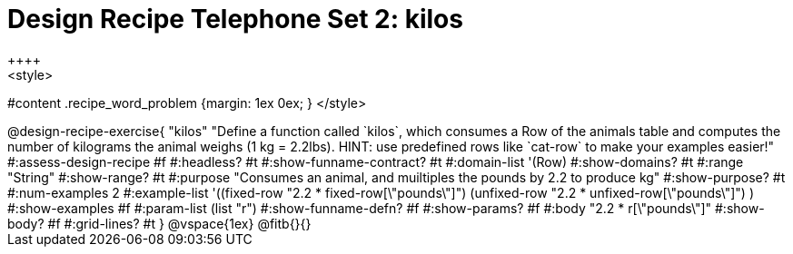 = Design Recipe Telephone Set 2: kilos
++++
<style>
#content .recipe_word_problem {margin: 1ex 0ex; }
</style>
++++

@design-recipe-exercise{ "kilos"
  "Define a function called `kilos`, which consumes a Row of the animals table and computes the number of kilograms the animal weighs (1 kg = 2.2lbs). HINT: use predefined rows like `cat-row` to make your examples easier!"
#:assess-design-recipe #f
#:headless? #t
#:show-funname-contract? #t
#:domain-list '(Row)
#:show-domains? #t
#:range "String"
#:show-range? #t
#:purpose "Consumes an animal, and muiltiples the pounds by 2.2 to produce kg"
#:show-purpose? #t
#:num-examples 2
#:example-list '((fixed-row   "2.2 * fixed-row[\"pounds\"]")
				 (unfixed-row "2.2 * unfixed-row[\"pounds\"]") )
#:show-examples #f
#:param-list (list "r")
#:show-funname-defn? #f
#:show-params? #f
#:body "2.2 * r[\"pounds\"]"
#:show-body? #f
#:grid-lines? #t
}

@vspace{1ex}

@fitb{}{}

